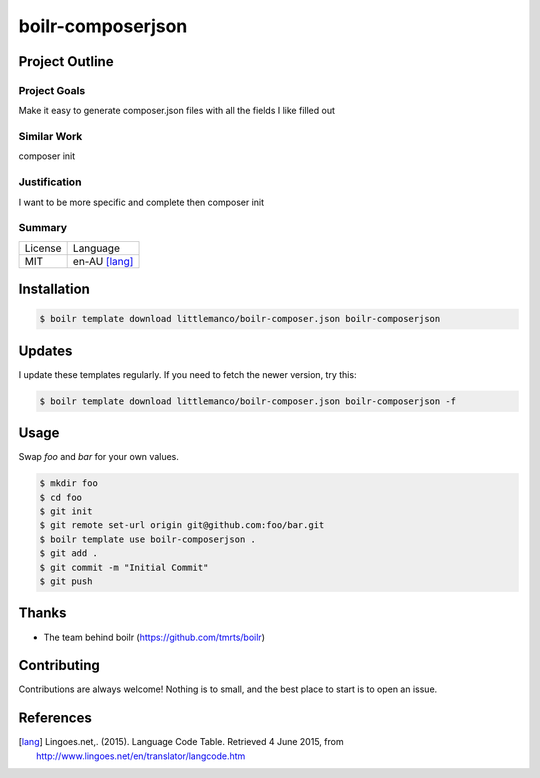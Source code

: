 ====================
boilr-composerjson
====================

Project Outline
----------------

Project Goals
'''''''''''''

Make it easy to generate composer.json files with all the fields I like filled out

Similar Work
''''''''''''

composer init


Justification
'''''''''''''

I want to be more specific and complete then composer init


Summary
'''''''

============= ==============
License       Language
------------- --------------
MIT           en-AU [lang]_
============= ==============

Installation
-------------

.. Code:: bash

  $ boilr template download littlemanco/boilr-composer.json boilr-composerjson
  
Updates
-------

I update these templates regularly. If you need to fetch the newer version, try this:

.. Code:: bash

  $ boilr template download littlemanco/boilr-composer.json boilr-composerjson -f 

Usage
-----

Swap `foo` and `bar` for your own values.

.. Code:: bash

  $ mkdir foo
  $ cd foo
  $ git init
  $ git remote set-url origin git@github.com:foo/bar.git
  $ boilr template use boilr-composerjson .
  $ git add .
  $ git commit -m "Initial Commit"
  $ git push

Thanks
------

- The team behind boilr (https://github.com/tmrts/boilr)

Contributing
------------

Contributions are always welcome! Nothing is to small, and the best place to start is to open an issue.

References
-----------

.. [lang] Lingoes.net,. (2015). Language Code Table. Retrieved 4 June 2015, from http://www.lingoes.net/en/translator/langcode.htm
